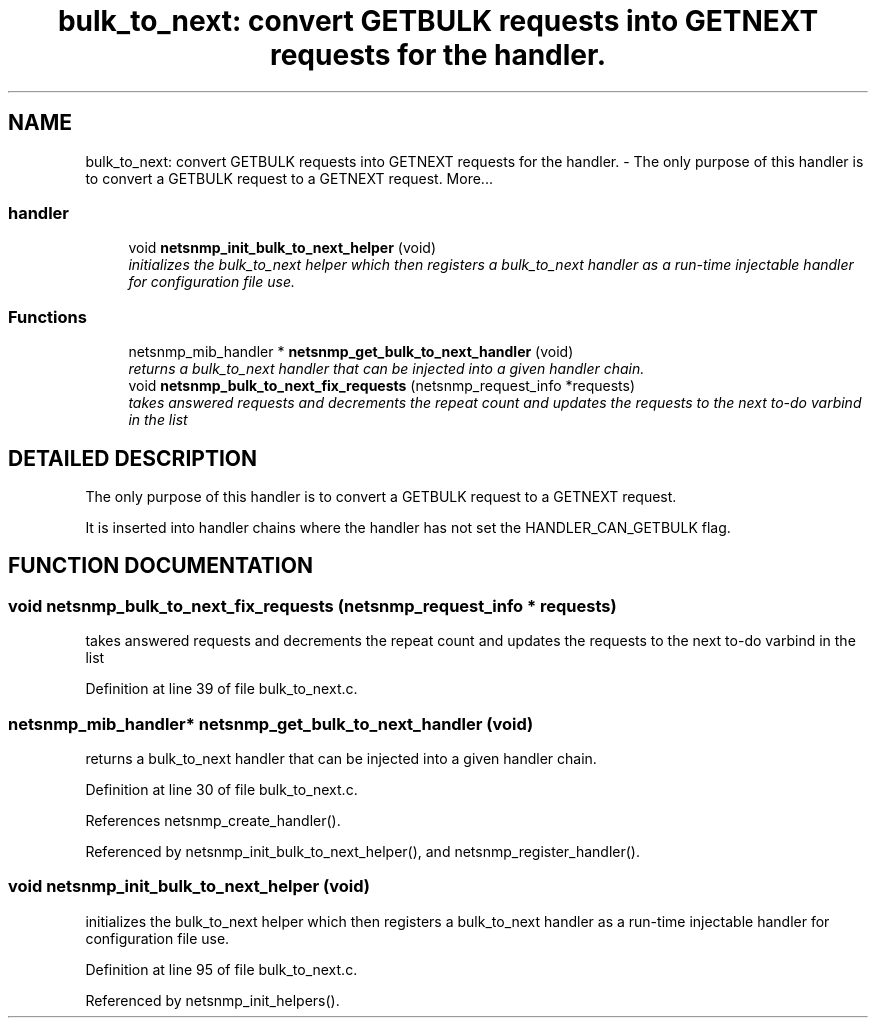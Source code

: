 .TH "bulk_to_next: convert GETBULK requests into GETNEXT requests for the handler." 3 "13 Nov 2003" "net-snmp" \" -*- nroff -*-
.ad l
.nh
.SH NAME
bulk_to_next: convert GETBULK requests into GETNEXT requests for the handler. \- The only purpose of this handler is to convert a GETBULK request to a GETNEXT request. 
More...
.SS "handler"

.in +1c
.ti -1c
.RI "void \fBnetsnmp_init_bulk_to_next_helper\fP (void)"
.br
.RI "\fIinitializes the bulk_to_next helper which then registers a bulk_to_next handler as a run-time injectable handler for configuration file use.\fP"
.in -1c
.SS "Functions"

.in +1c
.ti -1c
.RI "netsnmp_mib_handler * \fBnetsnmp_get_bulk_to_next_handler\fP (void)"
.br
.RI "\fIreturns a bulk_to_next handler that can be injected into a given handler chain.\fP"
.ti -1c
.RI "void \fBnetsnmp_bulk_to_next_fix_requests\fP (netsnmp_request_info *requests)"
.br
.RI "\fItakes answered requests and decrements the repeat count and updates the requests to the next to-do varbind in the list\fP"
.in -1c
.SH "DETAILED DESCRIPTION"
.PP 
The only purpose of this handler is to convert a GETBULK request to a GETNEXT request.
.PP
It is inserted into handler chains where the handler has not set the HANDLER_CAN_GETBULK flag. 
.SH "FUNCTION DOCUMENTATION"
.PP 
.SS "void netsnmp_bulk_to_next_fix_requests (netsnmp_request_info * requests)"
.PP
takes answered requests and decrements the repeat count and updates the requests to the next to-do varbind in the list
.PP
Definition at line 39 of file bulk_to_next.c.
.SS "netsnmp_mib_handler* netsnmp_get_bulk_to_next_handler (void)"
.PP
returns a bulk_to_next handler that can be injected into a given handler chain.
.PP
Definition at line 30 of file bulk_to_next.c.
.PP
References netsnmp_create_handler().
.PP
Referenced by netsnmp_init_bulk_to_next_helper(), and netsnmp_register_handler().
.SS "void netsnmp_init_bulk_to_next_helper (void)"
.PP
initializes the bulk_to_next helper which then registers a bulk_to_next handler as a run-time injectable handler for configuration file use.
.PP
Definition at line 95 of file bulk_to_next.c.
.PP
Referenced by netsnmp_init_helpers().
